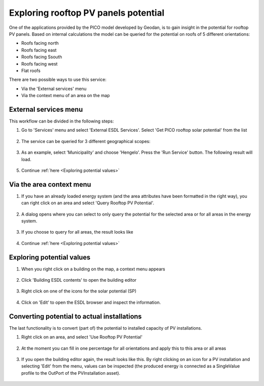 Exploring rooftop PV panels potential
=====================================

One of the applications provided by the PICO model developed by Geodan, is to gain insight in the potential for rooftop
PV panels. Based on internal calculations the model can be queried for the potential on roofs of 5 different orientations:

* Roofs facing north

* Roofs facing east

* Roofs facing Ssouth

* Roofs facing west

* Flat roofs


There are two possible ways to use this service:

* Via the 'External services' menu

* Via the context menu of an area on the map


External services menu
**********************

This workflow can be divided in the following steps:

1. Go to 'Services' menu and select 'External ESDL Services'. Select 'Get PICO rooftop solar potential' from the list

  .. image:: images/esdl_services_pico_rooftop_solar_potential.png
    :alt: Select 'external ESDL services', and 'get PICO rooftop solar potential'

2. The service can be queried for 3 different geographical scopes:

  .. image:: images/pico_rooftop_solar_potential_scope.png
    :alt: 3 different geographical scopes

3. As an example, select 'Municipality' and choose 'Hengelo'. Press the 'Run Service' button. The following result will load.

  .. image:: images/pico_rooftop_solar_potential_municipality.png
    :alt: Results for the municipality of Hengelo

5. Continue :ref:`here <Exploring potential values>`


Via the area context menu
*************************

1. If you have an already loaded energy system (and the area attributes have been formatted in the right way), you can right click on an area and select 'Query Rooftop PV Potential'.

  .. image:: images/context_menu_area_query_potential.png
    :alt: Context menu for an area

2. A dialog opens where you can select to only query the potential for the selected area or for all areas in the energy system.

  .. image:: images/query_rooftop_pv_potential.png
    :alt: Query rooftop pv potential for area

3. If you choose to query for all areas, the result looks like

  .. image:: images/rooftop_potential_neighbourhood.png
    :alt: Rooftop PV potential for all areas

4. Continue :ref:`here <Exploring potential values>`

Exploring potential values
**************************

1. When you right click on a building on the map, a context menu appears

  .. image:: images/building_context_menu.png
    :alt: Building context menu

2. Click 'Building ESDL contents' to open the building editor

  .. image:: images/five_types_of_rooftop_panels_potential.png
    :alt: building editor with 5 different types of rooftop PV potential

3. Right click on one of the icons for the solar potential (SP)

  .. image:: images/right_click_solar_potential.png
    :alt:

4. Click on 'Edit' to open the ESDL browser and inspect the information.

  .. image:: images/value_of_solar_potential.png
    :alt: Inspect values of solar potential

Converting potential to actual installations
********************************************

The last functionality is to convert (part of) the potential to installed capacity of PV installations.

1. Right click on an area, and select 'Use Rooftop PV Potential'

  .. image:: images/context_menu_area_use_potential.png
    :alt: Context menu are use potential

2. At the moment you can fill in one percentage for all orientations and apply this to this area or all areas

  .. image:: images/use_rooftop_pv_potential.png
    :alt: Use Rooftop PV Potential

3. If you open the building editor again, the result looks like this. By right clicking on an icon for a PV installation and selecting 'Edit' from the menu, values can be inspected (the produced energy is connected as a SingleValue profile to the OutPort of the PVInstallation asset).

  .. image:: images/building_editor_installed_pv_installations.png
    :alt: Installed PV installations
